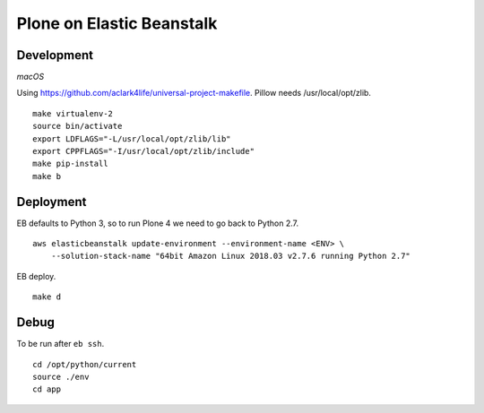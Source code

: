 Plone on Elastic Beanstalk
==========================

Development
-----------

*macOS*

Using https://github.com/aclark4life/universal-project-makefile. Pillow needs /usr/local/opt/zlib.

::

    make virtualenv-2
    source bin/activate
    export LDFLAGS="-L/usr/local/opt/zlib/lib"
    export CPPFLAGS="-I/usr/local/opt/zlib/include"
    make pip-install
    make b

Deployment
----------

EB defaults to Python 3, so to run Plone 4 we need to go back to Python 2.7.

::

    aws elasticbeanstalk update-environment --environment-name <ENV> \
        --solution-stack-name "64bit Amazon Linux 2018.03 v2.7.6 running Python 2.7"


EB deploy.

::

    make d


Debug
-----

To be run after ``eb ssh``.

::

    cd /opt/python/current
    source ./env
    cd app

